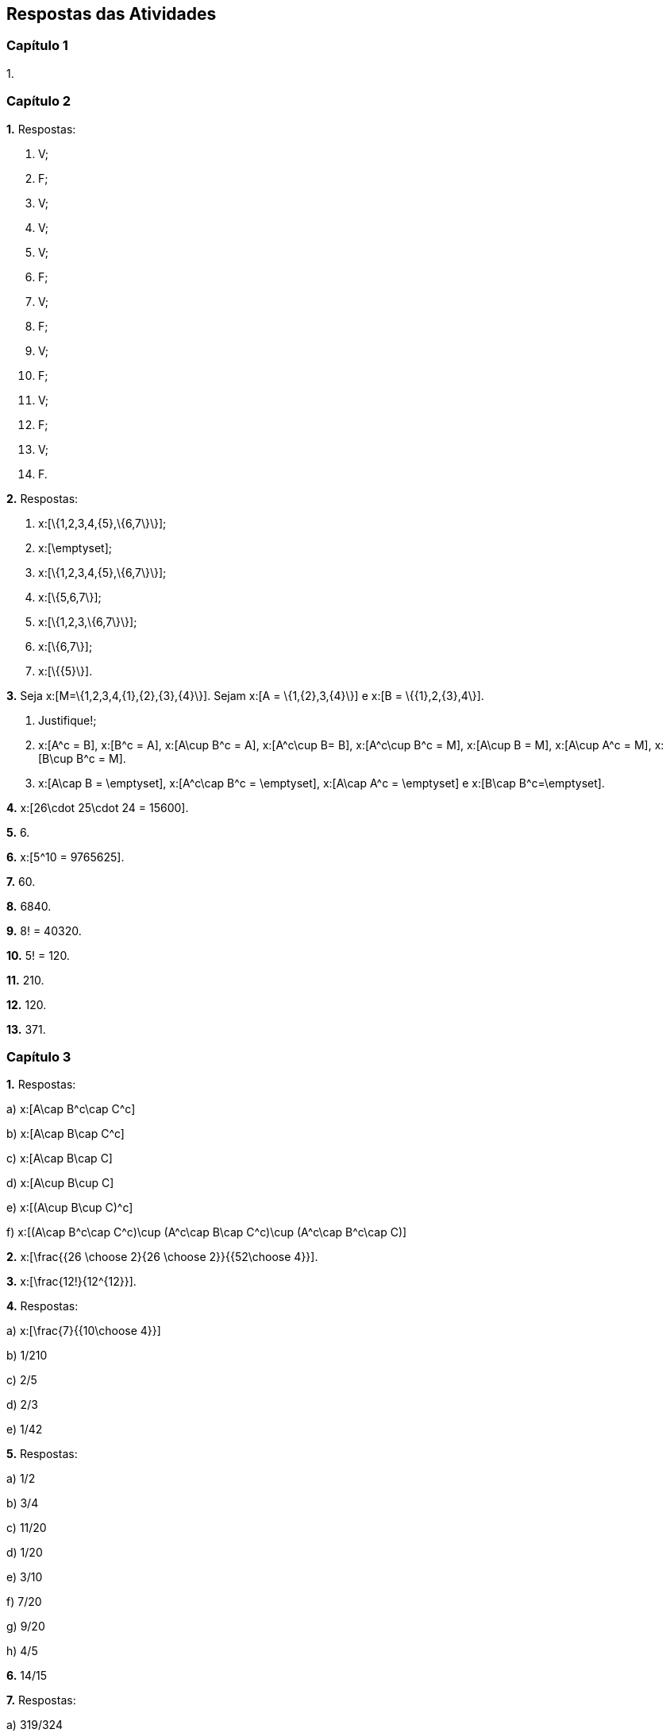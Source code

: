 == Respostas das Atividades

=== Capítulo 1

1.

=== Capítulo 2


*1.* Respostas:
--
a. V;

b. F;

c. V;

d. V;

e. V;

f. F;

g. V;

h. F;

i. V;

j. F;

l. V;

m. F;

n. V;

o. F.
--

*2.* Respostas:
--
a. x:[\{1,2,3,4,\{5\},\{6,7\}\}];

b. x:[\emptyset];

c. x:[\{1,2,3,4,\{5\},\{6,7\}\}];

d. x:[\{5,6,7\}];

e. x:[\{1,2,3,\{6,7\}\}];

f. x:[\{6,7\}];

g. x:[\{\{5\}\}].
--

*3.* Seja x:[M=\{1,2,3,4,\{1\},\{2\},\{3\},\{4\}\}]. Sejam x:[A = \{1,\{2\},3,\{4\}\}] e 
x:[B = \{\{1\},2,\{3\},4\}].
--
a. Justifique!;

b. x:[A^c = B], x:[B^c = A], x:[A\cup B^c = A], x:[A^c\cup B= B], x:[A^c\cup B^c = M], 
x:[A\cup B = M], x:[A\cup A^c = M], x:[B\cup B^c = M].

c. x:[A\cap B = \emptyset], x:[A^c\cap B^c = \emptyset], x:[A\cap A^c = \emptyset] e x:[B\cap B^c=\emptyset].
--


*4.*  x:[26\cdot 25\cdot 24 = 15600].

*5.*  6.

*6.*  x:[5^10 = 9765625].

*7.*  60.

*8.*  6840.

*9.*  8! = 40320.

*10.*  5! = 120.

*11.* 210.

*12.* 120.


*13.*  371.

=== Capítulo 3

*1.* Respostas:
--
a)  x:[A\cap B^c\cap C^c]

b)  x:[A\cap B\cap C^c]

c)  x:[A\cap B\cap C]

d)  x:[A\cup B\cup C]

e)  x:[(A\cup B\cup C)^c]

f)  x:[(A\cap B^c\cap C^c)\cup (A^c\cap B\cap C^c)\cup (A^c\cap B^c\cap C)]

--


*2.*  x:[\frac{{26 \choose 2}{26 \choose 2}}{{52\choose 4}}].

*3.* x:[\frac{12!}{12^{12}}].

*4.* Respostas:
--
a)  x:[\frac{7}{{10\choose 4}}]

b)  1/210 

c)  2/5

d)  2/3

e)  1/42
--

*5.* Respostas:
--
a)  1/2

b)  3/4

c)  11/20

d)  1/20

e)  3/10

f)  7/20

g)  9/20

h)  4/5

--



*6.* 14/15

*7.* Respostas:
--
a)  319/324

b)  203/23328

c)  7/792

--

*8.* Respostas:
--
a)  2/15

b)  1/2

--


*9.*  Sim


*10.* Respostas:
--
a)  0,92

b) 0,44

--




=== Capítulo 4


*1.* Respostas:
--
a) 1/21

b) 3/7

--


*2.* Respostas:
--
a) 3/4

b) 4/5
--

*3.* Respostas:
--
a) x:[P(X=0) = 1/2, P(X=1)=P(X=3)=P(X=4)=1/10, P(X=2)=1/5].

b) 5/8
--

*4.* Respostas:
--
a) x:[p(2) = 1/10, p(3)=1/5, p(4)=3/10, p(5)=2/5.]

b) x:[p(x) = 1/10] se x:[x\in \{3,4,8,9\}] e x:[p(x)=1/5] se x:[x\in \{5,6,7\}].
--



*6.* Respostas:
--
a) 2

b) 1/4

c) x:[F(x) = \begin{cases} 1 - x^2,&\hbox{~se~}x\geq 1,\\ 0,&\hbox{~se~} x<1.\end{cases}]

--

*7.* x:[f_Y(y) = \frac{1}{2\sqrt{y}},\quad 0<y<1].

*8.* x:[f_Y(y) = (2/\pi)^{1/2} \exp\{-y^2/2\},\quad y>0.]

*9.* 
[latexmath]
++++
\[
f_Y(y) = \begin{cases}
\frac{1}{4\sqrt{y}}\big(1+e^{-\sqrt{y}}\big),&\hbox{~se~}0\leq y <1,\\
\frac{1}{4\sqrt{y}}e^{-\sqrt{y}},&\hbox{~se~}y\geq 1,\\
0,&\hbox{caso contrário}.
\end{cases}
\]
++++

=== Capítulo 5

*1.* Respostas:
--
a)  x:[ p(-16) = 1/12, p(-7) = 1/6, p(2) = 13/36, p(11)=2/9, p(20) = 1/6].

b)  x:[E(X) = 4, Var(X) = 108,5].
--

*2.* 7/2.

*3.* média = 12,3; variância = 9,3.

*4.* Resposta:
--
b) x:[E(X) = \infty]
--

*5.* Respostas:
--
a) x:[E(X)=0];

b) x:[E(|X|) = 1.]

c) x:[Var(X) = 2.]

--



=== Capítulo 6

*1.* Respostas:
--
a)  Binomial com x:[n=15], x:[p=0,8].

b)  0,035

c)  0,83
--


*2.* Respostas:
--
a)  Hipergeométrica com parâmetros 6, 9 e 12. 

b)  1/2.

--

*3.* Respostas: 
--
a) Binomial com x:[n = 10] e x:[p = 1/5.]

b)  x:[4,2\cdot 10^{-6}].

c)  x:[0,62].

--

*4.* Respostas:
--
a) Geométrica com x:[p=0,3].

b)  7

--

*5.* Respostas:
--
a)  Binomial negativa x:[n = 2] e x:[p=2/5].

b)  0,7667

--

*6.* Respostas:
--
a)  1/3

b)  0,057
--

*7.*  x:[\log(2)].

*8.* 0,9631

*9.* Respostas:
--
a)  0,1339

b)  0,2851

c)  0,9380

--




=== Capítulo 7

*1.*  3/5

*2.* Respostas:
--
a)  58,2%

b)  321

--

*3.* Respostas:
--
a)  0,9772

b)  0,8413

c)  0,44

d)  -2

e)  14,32

f) x:[ [-2,84,12,84\]].

--

*4.* Respostas:
--
a)  2,41%

b)  593ml

--

*5.* Respostas:
--
a)  214,6

b)  2431g

--

*6.*  0,281.

*7.*  x:[\frac{b^{n+1}-a^{n+1}}{(n+1)(b-a)}]

*8.*  x:[n!/\lambda^n.]

*9.*  7


*10.* Respostas:
--
a)  35/128

b)  12393/16384.

--

*11.* x:[f_Y(y) = y^{-1}(2\pi)^{-1/2} \exp\{-(\log(y))^2/2\},\quad y>0].

*12.* x:[Y] segue distribuição Gama x:[(1/2,1/2)].



=== Capítulo 8

*1.* Intervalo de 90% x:[[1,73;1,77\]]. Intervalo de 99% x:[[1,71;1,79\]].



